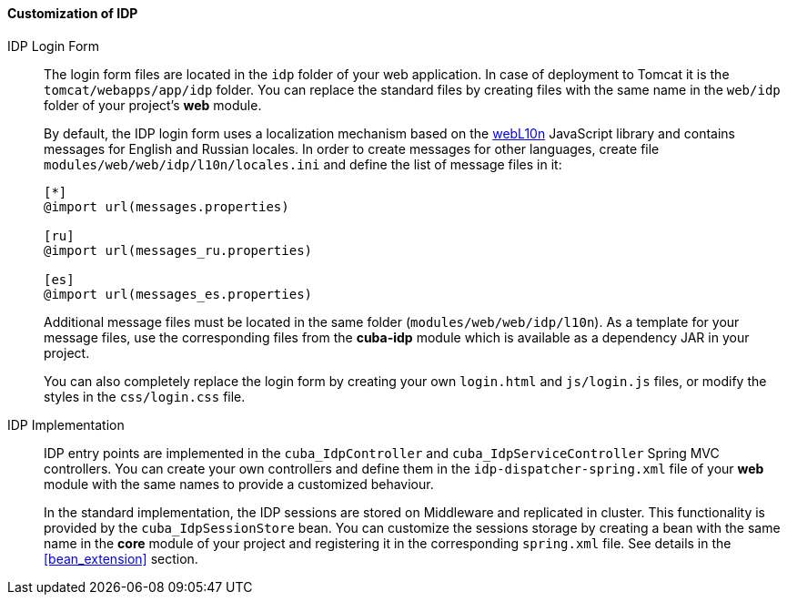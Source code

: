 :sourcesdir: ../../../../source

[[sso_customization]]
==== Customization of IDP

IDP Login Form::
+
--
The login form files are located in the `idp` folder of your web application. In case of deployment to Tomcat it is the `tomcat/webapps/app/idp` folder. You can replace the standard files by creating files with the same name in the `web/idp` folder of your project's *web* module.

By default, the IDP login form uses a localization mechanism based on the https://github.com/fabi1cazenave/webL10n[webL10n] JavaScript library and contains messages for English and Russian locales. In order to create messages for other languages, create file `modules/web/web/idp/l10n/locales.ini` and define the list of message files in it:

[source]
----
[*]
@import url(messages.properties)

[ru]
@import url(messages_ru.properties)

[es]
@import url(messages_es.properties)
----

Additional message files must be located in the same folder (`modules/web/web/idp/l10n`). As a template for your message files, use the corresponding files from the *cuba-idp* module which is available as a dependency JAR in your project.

You can also completely replace the login form by creating your own `login.html` and `js/login.js` files, or modify the styles in the `css/login.css` file.
--

IDP Implementation::
+
--
IDP entry points are implemented in the `cuba_IdpController` and `cuba_IdpServiceController` Spring MVC controllers. You can create your own controllers and define them in the `idp-dispatcher-spring.xml` file of your *web* module with the same names to provide a customized behaviour.

In the standard implementation, the IDP sessions are stored on Middleware and replicated in cluster. This functionality is provided by the `cuba_IdpSessionStore` bean. You can customize the sessions storage by creating a bean with the same name in the *core* module of your project and registering it in the corresponding `spring.xml` file. See details in the <<bean_extension,>> section.
--

